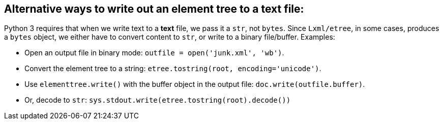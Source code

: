 == Alternative ways to write out an element tree to a text file:

Python 3 requires that when we write text to a *text* file, we pass
it a `str`, not `bytes`.  Since `Lxml/etree`, in some cases, produces a
`bytes` object, we either have to convert content to
`str`, or write to a binary file/buffer.  Examples:

- Open an output file in binary mode:
  `outfile = open('junk.xml', 'wb')`.

- Convert the element tree to a string:
  `etree.tostring(root, encoding='unicode')`.

- Use `elementtree.write()` with the buffer object in the output file:
  `doc.write(outfile.buffer)`.

- Or, decode to `str`:
  `sys.stdout.write(etree.tostring(root).decode())`
